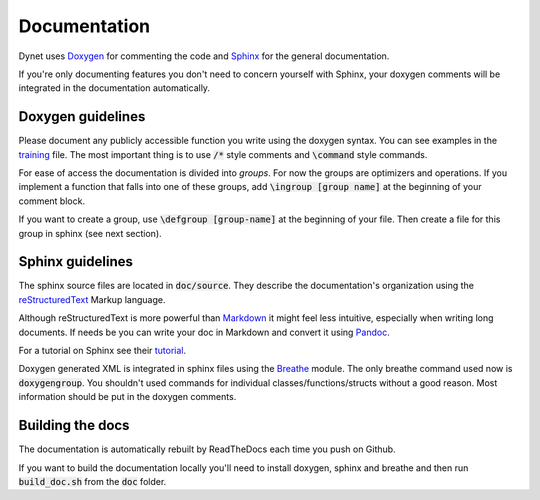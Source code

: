 Documentation
=============

Dynet uses Doxygen_ for commenting the code and Sphinx_ for the general documentation. 

If you're only documenting features you don't need to concern yourself with Sphinx, your doxygen comments will be integrated in the documentation automatically.

Doxygen guidelines
------------------

Please document any publicly accessible function you write using the doxygen syntax. 
You can see examples in the training_ file. The most important thing is to use :code:`/*` style comments and  :code:`\command` style commands.

For ease of access the documentation is divided into *groups*. For now the groups are optimizers and operations. If you implement a function that falls into one of these groups, add  :code:`\ingroup [group name]` at the beginning of your comment block.

If you want to create a group, use  :code:`\defgroup [group-name]` at the beginning of your file. Then create a file for this group in sphinx (see next section).

Sphinx guidelines
-----------------

The sphinx source files are located in  :code:`doc/source`. They describe the documentation's organization using the reStructuredText_ Markup language.

Although reStructuredText is more powerful than Markdown_ it might feel less intuitive, especially when writing long documents. If needs be you can write your doc in Markdown and convert it using Pandoc_.

For a tutorial on Sphinx see their tutorial_.

Doxygen generated XML is integrated in sphinx files using the Breathe_ module. The only breathe command used now is :code:`doxygengroup`. You shouldn't used commands for individual classes/functions/structs without a good reason. Most information should be put in the doxygen comments.

Building the docs
-----------------

The documentation is automatically rebuilt by ReadTheDocs each time you push on Github.

If you want to build the documentation locally you'll need to install doxygen, sphinx and breathe and then run :code:`build_doc.sh` from the :code:`doc` folder.

.. _Doxygen: www.doxygen.org/
.. _Sphinx: http://www.sphinx-doc.org/en/stable/index.html
.. _training: https://github.com/clab/dynet/blob/master/dynet/training.h
.. _reStructuredText: http://docutils.sourceforge.net/rst.html
.. _Markdown: https://daringfireball.net/projects/markdown/
.. _Pandoc: http://pandoc.org/
.. _tutorial: http://www.sphinx-doc.org/en/stable/tutorial.html
.. _Breathe: https://breathe.readthedocs.io/en/latest/

